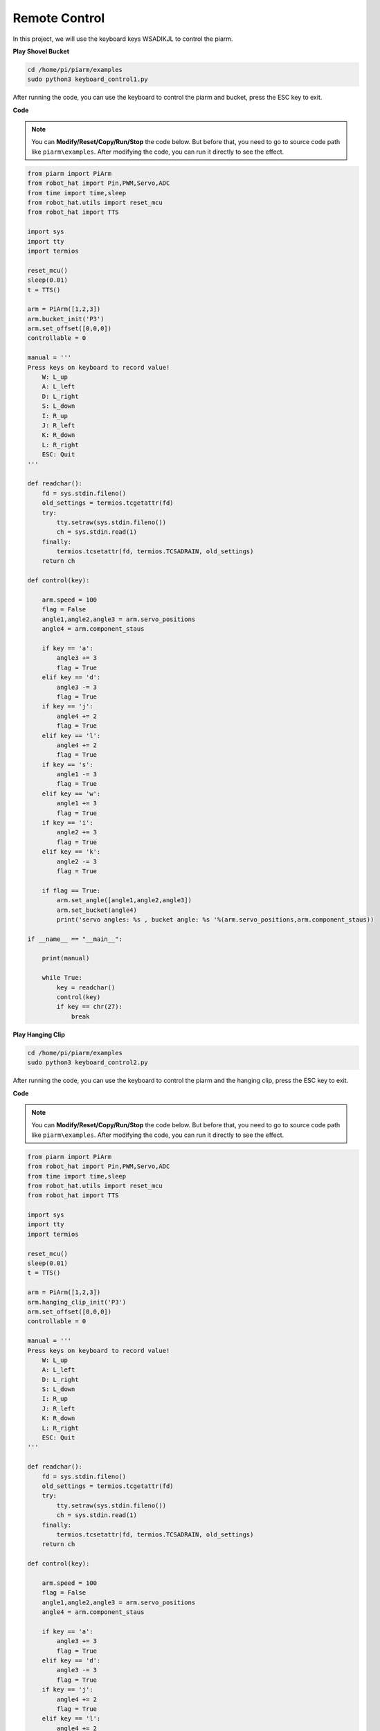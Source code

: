 Remote Control
==================

In this project, we will use the keyboard keys WSADIKJL to control the piarm.

**Play Shovel Bucket**

.. raw:: html

    <run></run>

.. code-block::

    cd /home/pi/piarm/examples
    sudo python3 keyboard_control1.py

After running the code, you can use the keyboard to control the piarm and bucket, press the ESC key to exit.

**Code**

.. note::
    You can **Modify/Reset/Copy/Run/Stop** the code below. But before that, you need to go to source code path like ``piarm\examples``. After modifying the code, you can run it directly to see the effect.

.. raw:: html

    <run></run>

.. code-block:: python

    from piarm import PiArm
    from robot_hat import Pin,PWM,Servo,ADC
    from time import time,sleep
    from robot_hat.utils import reset_mcu
    from robot_hat import TTS

    import sys
    import tty
    import termios

    reset_mcu()
    sleep(0.01)
    t = TTS()

    arm = PiArm([1,2,3])
    arm.bucket_init('P3')
    arm.set_offset([0,0,0])
    controllable = 0

    manual = '''
    Press keys on keyboard to record value!
        W: L_up
        A: L_left
        D: L_right
        S: L_down
        I: R_up
        J: R_left
        K: R_down
        L: R_right
        ESC: Quit
    '''

    def readchar():
        fd = sys.stdin.fileno()
        old_settings = termios.tcgetattr(fd)
        try:
            tty.setraw(sys.stdin.fileno())
            ch = sys.stdin.read(1)
        finally:
            termios.tcsetattr(fd, termios.TCSADRAIN, old_settings)
        return ch

    def control(key):

        arm.speed = 100
        flag = False
        angle1,angle2,angle3 = arm.servo_positions	
        angle4 = arm.component_staus

        if key == 'a':
            angle3 += 3		
            flag = True
        elif key == 'd':
            angle3 -= 3		
            flag = True
        if key == 'j':
            angle4 += 2
            flag = True		
        elif key == 'l':
            angle4 += 2
            flag = True		
        if key == 's':
            angle1 -= 3
            flag = True
        elif key == 'w':
            angle1 += 3		
            flag = True
        if key == 'i':
            angle2 += 3		
            flag = True
        elif key == 'k':
            angle2 -= 3		
            flag = True
                            
        if flag == True:
            arm.set_angle([angle1,angle2,angle3])
            arm.set_bucket(angle4)		
            print('servo angles: %s , bucket angle: %s '%(arm.servo_positions,arm.component_staus))
        
    if __name__ == "__main__":

        print(manual)

        while True:
            key = readchar()
            control(key)
            if key == chr(27):
                break	

**Play Hanging Clip**

.. raw:: html

    <run></run>

.. code-block::

    cd /home/pi/piarm/examples
    sudo python3 keyboard_control2.py

After running the code, you can use the keyboard to control the piarm and the hanging clip, press the ESC key to exit.

**Code**

.. note::
    You can **Modify/Reset/Copy/Run/Stop** the code below. But before that, you need to go to source code path like ``piarm\examples``. After modifying the code, you can run it directly to see the effect.

.. raw:: html

    <run></run>

.. code-block:: python

    from piarm import PiArm
    from robot_hat import Pin,PWM,Servo,ADC
    from time import time,sleep
    from robot_hat.utils import reset_mcu
    from robot_hat import TTS

    import sys
    import tty
    import termios

    reset_mcu()
    sleep(0.01)
    t = TTS()

    arm = PiArm([1,2,3])
    arm.hanging_clip_init('P3')
    arm.set_offset([0,0,0])
    controllable = 0

    manual = '''
    Press keys on keyboard to record value!
        W: L_up
        A: L_left
        D: L_right
        S: L_down
        I: R_up
        J: R_left
        K: R_down
        L: R_right
        ESC: Quit
    '''

    def readchar():
        fd = sys.stdin.fileno()
        old_settings = termios.tcgetattr(fd)
        try:
            tty.setraw(sys.stdin.fileno())
            ch = sys.stdin.read(1)
        finally:
            termios.tcsetattr(fd, termios.TCSADRAIN, old_settings)
        return ch

    def control(key):

        arm.speed = 100
        flag = False
        angle1,angle2,angle3 = arm.servo_positions	
        angle4 = arm.component_staus

        if key == 'a':
            angle3 += 3		
            flag = True
        elif key == 'd':
            angle3 -= 3		
            flag = True
        if key == 'j':
            angle4 += 2
            flag = True		
        elif key == 'l':
            angle4 += 2
            flag = True		
        if key == 's':
            angle1 -= 3
            flag = True
        elif key == 'w':
            angle1 += 3		
            flag = True
        if key == 'i':
            angle2 += 3		
            flag = True
        elif key == 'k':
            angle2 -= 3		
            flag = True
                            
        if flag == True:
            arm.set_angle([angle1,angle2,angle3])
            arm.set_hanging_clip(angle4)		
            print('servo angles: %s , clip angle: %s '%(arm.servo_positions,arm.component_staus))
        
    if __name__ == "__main__":

        print(manual)

        while True:
            key = readchar()
            control(key)
            if key == chr(27):
                break	

**Play Electromagnet**

.. raw:: html

    <run></run>

.. code-block::

    cd /home/pi/piarm/examples
    sudo python3 keyboard_control1.py

After running the code, you can use the keyboard to control the piarm and electromagnet, press the ESC key to exit.

**Code**

.. note::
    You can **Modify/Reset/Copy/Run/Stop** the code below. But before that, you need to go to source code path like ``piarm\examples``. After modifying the code, you can run it directly to see the effect.

.. raw:: html

    <run></run>

.. code-block:: python

    from piarm import PiArm
    from robot_hat import Pin,PWM,Servo,ADC
    from time import time,sleep
    from robot_hat.utils import reset_mcu
    from robot_hat import TTS

    import sys
    import tty
    import termios

    reset_mcu()
    sleep(0.01)
    t = TTS()

    arm = PiArm([1,2,3])
    arm.electromagnet_init('P3')
    arm.set_offset([0,0,0])
    controllable = 0

    manual = '''
    Press keys on keyboard 
        W: L_up
        A: L_left
        D: L_right
        S: L_down
        I: R_up
        J: R_left
        K: R_down
        L: R_right
        ESC: Quit
    '''

    def readchar():
        fd = sys.stdin.fileno()
        old_settings = termios.tcgetattr(fd)
        try:
            tty.setraw(sys.stdin.fileno())
            ch = sys.stdin.read(1)
        finally:
            termios.tcsetattr(fd, termios.TCSADRAIN, old_settings)
        return ch

    def control(key):

        arm.speed = 100
        flag = False
        angle1,angle2,angle3 = arm.servo_positions	
        status = ""

        if key == 'a':
            angle3 += 3		
            flag = True
        elif key == 'd':
            angle3 -= 3		
            flag = True
        if key == 'j':
            arm.set_electromagnet('on')
            status = "electromagnet is on"		
        elif key == 'l':
            arm.set_electromagnet('off')
            status = "electromagnet is off"		
        if key == 's':
            angle1 -= 3
            flag = True
        elif key == 'w':
            angle1 += 3		
            flag = True
        if key == 'i':
            angle2 += 3		
            flag = True
        elif key == 'k':
            angle2 -= 3		
            flag = True
                            
        if flag == True:
            arm.set_angle([angle1,angle2,angle3])	
            print('servo angles: %s , electromagnet status: %s '%(arm.servo_positions,status))
        
    if __name__ == "__main__":

        print(manual)

        while True:
            key = readchar()
            control(key)
            if key == chr(27):
                break	

**How it works?**

Similar to the previous project, but this time we control the rotation angle of the piarm servo by reading the value of the keyboard keys.

.. code-block::

    def readchar():
        fd = sys.stdin.fileno()
        old_settings = termios.tcgetattr(fd)
        try:
            tty.setraw(sys.stdin.fileno())
            ch = sys.stdin.read(1)
        finally:
            termios.tcsetattr(fd, termios.TCSADRAIN, old_settings)
        return ch

Implement a function readchar(), read the key input, and return the pressed keyboard character. sys.stdin.read(1) can achieve this function,
But in order to avoid some special characters being escaped, we usually change the mode of the standard input stream before reading the key, and then change it back after reading.

* ``tty.setraw(sys.stdin.fileno)`` is to change the standard input stream to raw mode, that is, all characters will not be escaped during transmission, including special characters. Before changing the mode, back up the original mode, and restore it after the change.

* ``old_settings = termios.tcgetattr(fd)`` and ``termios.tcsetattr(fd, termios.TCSADRAIN, old_settings)`` plays the role of backup and restore. ``fd`` is the `File descriptor <https://en.wikipedia.org/wiki/File_descriptor>`_ of the standard input stream.

.. code-block::

    while True:
        key = readchar()
        control(key)
        if key == chr(27):
            break

Then call ``readchar()`` to read the pressed key and assign it to the ``key``, and then call ``control(key)`` to control the movement of the piarm through the value of the ``key``.
``key == chr(27)`` means to press the esc key.	